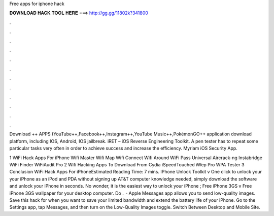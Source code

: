 Free apps for iphone hack



𝐃𝐎𝐖𝐍𝐋𝐎𝐀𝐃 𝐇𝐀𝐂𝐊 𝐓𝐎𝐎𝐋 𝐇𝐄𝐑𝐄 ===> http://gg.gg/11802k?341800



.



.



.



.



.



.



.



.



.



.



.



.

Download ++ APPS (YouTube++,Facebook++,Instagram++,YouTube Music++,PokémonGO++ application download platform, including IOS, Android, IOS jailbreak. iRET – iOS Reverse Engineering Toolkit. A pen tester has to repeat some particular tasks very often in order to achieve success and increase the efficiency. Myriam iOS Security App.

1 WiFi Hack Apps For iPhone Wifi Master Wifi Map Wifi Connect Wifi Around WiFi Pass Universal Aircrack-ng Instabridge WiFi Finder WiFiAudit Pro 2 Wifi Hacking Apps To Download From Cydia iSpeedTouched iWep Pro WPA Tester 3 Conclusion WiFi Hack Apps For iPhoneEstimated Reading Time: 7 mins. IPhone Unlock Toolkit v One click to unlock your  your iPhone as an iPod and PDA without signing up AT&T  computer knowledge needed, simply download the software and unlock your iPhone in seconds. No wonder, it is the easiest way to unlock your iPhone ; Free iPhone 3GS v Free iPhone 3GS wallpaper for your desktop computer. Do .  · Apple Messages app allows you to send low-quality images. Save this hack for when you want to save your limited bandwidth and extend the battery life of your iPhone. Go to the Settings app, tap Messages, and then turn on the Low-Quality Images toggle. Switch Between Desktop and Mobile Site.
